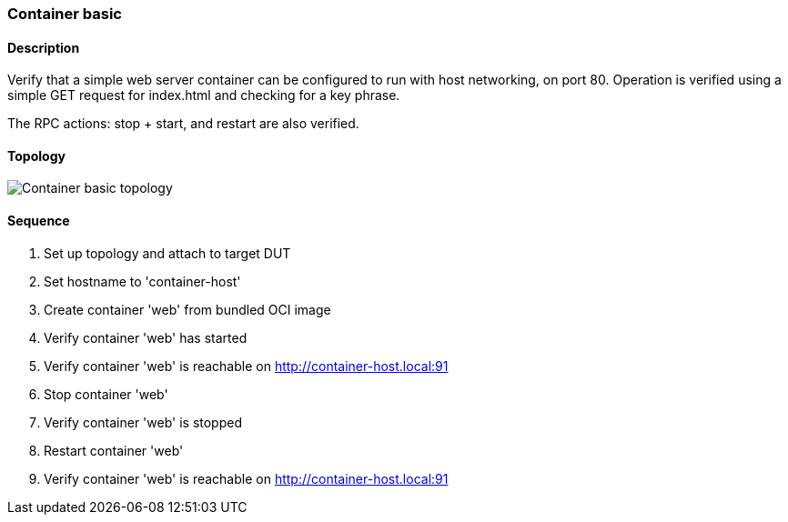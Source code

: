 === Container basic

ifdef::topdoc[:imagesdir: {topdoc}../../test/case/infix_containers/basic]

==== Description

Verify that a simple web server container can be configured to run
with host networking, on port 80.  Operation is verified using a
simple GET request for index.html and checking for a key phrase.

The RPC actions: stop + start, and restart are also verified.

==== Topology

image::topology.svg[Container basic topology, align=center, scaledwidth=75%]

==== Sequence

. Set up topology and attach to target DUT
. Set hostname to 'container-host'
. Create container 'web' from bundled OCI image
. Verify container 'web' has started
. Verify container 'web' is reachable on http://container-host.local:91
. Stop container 'web'
. Verify container 'web' is stopped
. Restart container 'web'
. Verify container 'web' is reachable on http://container-host.local:91


